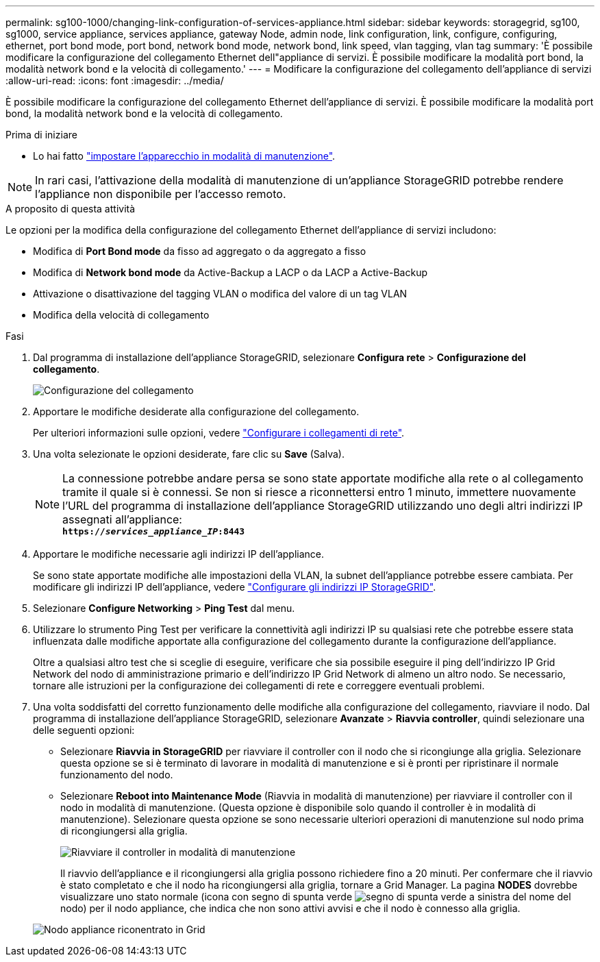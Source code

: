 ---
permalink: sg100-1000/changing-link-configuration-of-services-appliance.html 
sidebar: sidebar 
keywords: storagegrid, sg100, sg1000, service appliance, services appliance, gateway Node, admin node, link configuration, link, configure, configuring, ethernet, port bond mode, port bond, network bond mode, network bond, link speed, vlan tagging, vlan tag 
summary: 'È possibile modificare la configurazione del collegamento Ethernet dell"appliance di servizi. È possibile modificare la modalità port bond, la modalità network bond e la velocità di collegamento.' 
---
= Modificare la configurazione del collegamento dell'appliance di servizi
:allow-uri-read: 
:icons: font
:imagesdir: ../media/


[role="lead"]
È possibile modificare la configurazione del collegamento Ethernet dell'appliance di servizi. È possibile modificare la modalità port bond, la modalità network bond e la velocità di collegamento.

.Prima di iniziare
* Lo hai fatto link:../commonhardware/placing-appliance-into-maintenance-mode.html["impostare l'apparecchio in modalità di manutenzione"].



NOTE: In rari casi, l'attivazione della modalità di manutenzione di un'appliance StorageGRID potrebbe rendere l'appliance non disponibile per l'accesso remoto.

.A proposito di questa attività
Le opzioni per la modifica della configurazione del collegamento Ethernet dell'appliance di servizi includono:

* Modifica di *Port Bond mode* da fisso ad aggregato o da aggregato a fisso
* Modifica di *Network bond mode* da Active-Backup a LACP o da LACP a Active-Backup
* Attivazione o disattivazione del tagging VLAN o modifica del valore di un tag VLAN
* Modifica della velocità di collegamento


.Fasi
. Dal programma di installazione dell'appliance StorageGRID, selezionare *Configura rete* > *Configurazione del collegamento*.
+
image::../media/link_configuration_option.gif[Configurazione del collegamento]

. Apportare le modifiche desiderate alla configurazione del collegamento.
+
Per ulteriori informazioni sulle opzioni, vedere link:../installconfig/configuring-network-links.html["Configurare i collegamenti di rete"].

. Una volta selezionate le opzioni desiderate, fare clic su *Save* (Salva).
+

NOTE: La connessione potrebbe andare persa se sono state apportate modifiche alla rete o al collegamento tramite il quale si è connessi. Se non si riesce a riconnettersi entro 1 minuto, immettere nuovamente l'URL del programma di installazione dell'appliance StorageGRID utilizzando uno degli altri indirizzi IP assegnati all'appliance: +
`*https://_services_appliance_IP_:8443*`

. Apportare le modifiche necessarie agli indirizzi IP dell'appliance.
+
Se sono state apportate modifiche alle impostazioni della VLAN, la subnet dell'appliance potrebbe essere cambiata. Per modificare gli indirizzi IP dell'appliance, vedere link:../installconfig/setting-ip-configuration.html["Configurare gli indirizzi IP StorageGRID"].

. Selezionare *Configure Networking* > *Ping Test* dal menu.
. Utilizzare lo strumento Ping Test per verificare la connettività agli indirizzi IP su qualsiasi rete che potrebbe essere stata influenzata dalle modifiche apportate alla configurazione del collegamento durante la configurazione dell'appliance.
+
Oltre a qualsiasi altro test che si sceglie di eseguire, verificare che sia possibile eseguire il ping dell'indirizzo IP Grid Network del nodo di amministrazione primario e dell'indirizzo IP Grid Network di almeno un altro nodo. Se necessario, tornare alle istruzioni per la configurazione dei collegamenti di rete e correggere eventuali problemi.

. Una volta soddisfatti del corretto funzionamento delle modifiche alla configurazione del collegamento, riavviare il nodo. Dal programma di installazione dell'appliance StorageGRID, selezionare *Avanzate* > *Riavvia controller*, quindi selezionare una delle seguenti opzioni:
+
** Selezionare *Riavvia in StorageGRID* per riavviare il controller con il nodo che si ricongiunge alla griglia. Selezionare questa opzione se si è terminato di lavorare in modalità di manutenzione e si è pronti per ripristinare il normale funzionamento del nodo.
** Selezionare *Reboot into Maintenance Mode* (Riavvia in modalità di manutenzione) per riavviare il controller con il nodo in modalità di manutenzione. (Questa opzione è disponibile solo quando il controller è in modalità di manutenzione). Selezionare questa opzione se sono necessarie ulteriori operazioni di manutenzione sul nodo prima di ricongiungersi alla griglia.
+
image::../media/reboot_controller_from_maintenance_mode.png[Riavviare il controller in modalità di manutenzione]

+
Il riavvio dell'appliance e il ricongiungersi alla griglia possono richiedere fino a 20 minuti. Per confermare che il riavvio è stato completato e che il nodo ha ricongiungersi alla griglia, tornare a Grid Manager. La pagina *NODES* dovrebbe visualizzare uno stato normale (icona con segno di spunta verde image:../media/icon_alert_green_checkmark.png["segno di spunta verde"] a sinistra del nome del nodo) per il nodo appliance, che indica che non sono attivi avvisi e che il nodo è connesso alla griglia.

+
image::../media/nodes_menu.png[Nodo appliance riconentrato in Grid]




